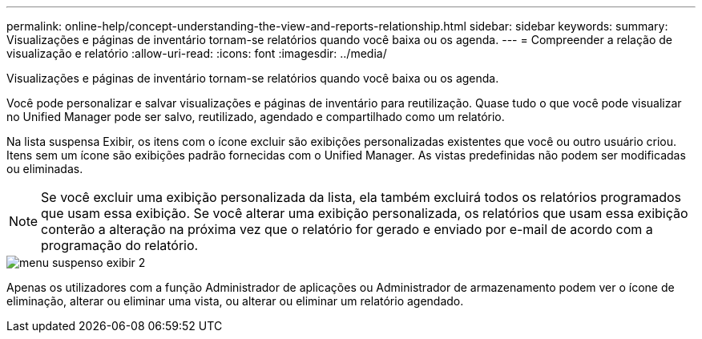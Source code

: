 ---
permalink: online-help/concept-understanding-the-view-and-reports-relationship.html 
sidebar: sidebar 
keywords:  
summary: Visualizações e páginas de inventário tornam-se relatórios quando você baixa ou os agenda. 
---
= Compreender a relação de visualização e relatório
:allow-uri-read: 
:icons: font
:imagesdir: ../media/


[role="lead"]
Visualizações e páginas de inventário tornam-se relatórios quando você baixa ou os agenda.

Você pode personalizar e salvar visualizações e páginas de inventário para reutilização. Quase tudo o que você pode visualizar no Unified Manager pode ser salvo, reutilizado, agendado e compartilhado como um relatório.

Na lista suspensa Exibir, os itens com o ícone excluir são exibições personalizadas existentes que você ou outro usuário criou. Itens sem um ícone são exibições padrão fornecidas com o Unified Manager. As vistas predefinidas não podem ser modificadas ou eliminadas.

[NOTE]
====
Se você excluir uma exibição personalizada da lista, ela também excluirá todos os relatórios programados que usam essa exibição. Se você alterar uma exibição personalizada, os relatórios que usam essa exibição conterão a alteração na próxima vez que o relatório for gerado e enviado por e-mail de acordo com a programação do relatório.

====
image::../media/view-drop-down-2.gif[menu suspenso exibir 2]

Apenas os utilizadores com a função Administrador de aplicações ou Administrador de armazenamento podem ver o ícone de eliminação, alterar ou eliminar uma vista, ou alterar ou eliminar um relatório agendado.

